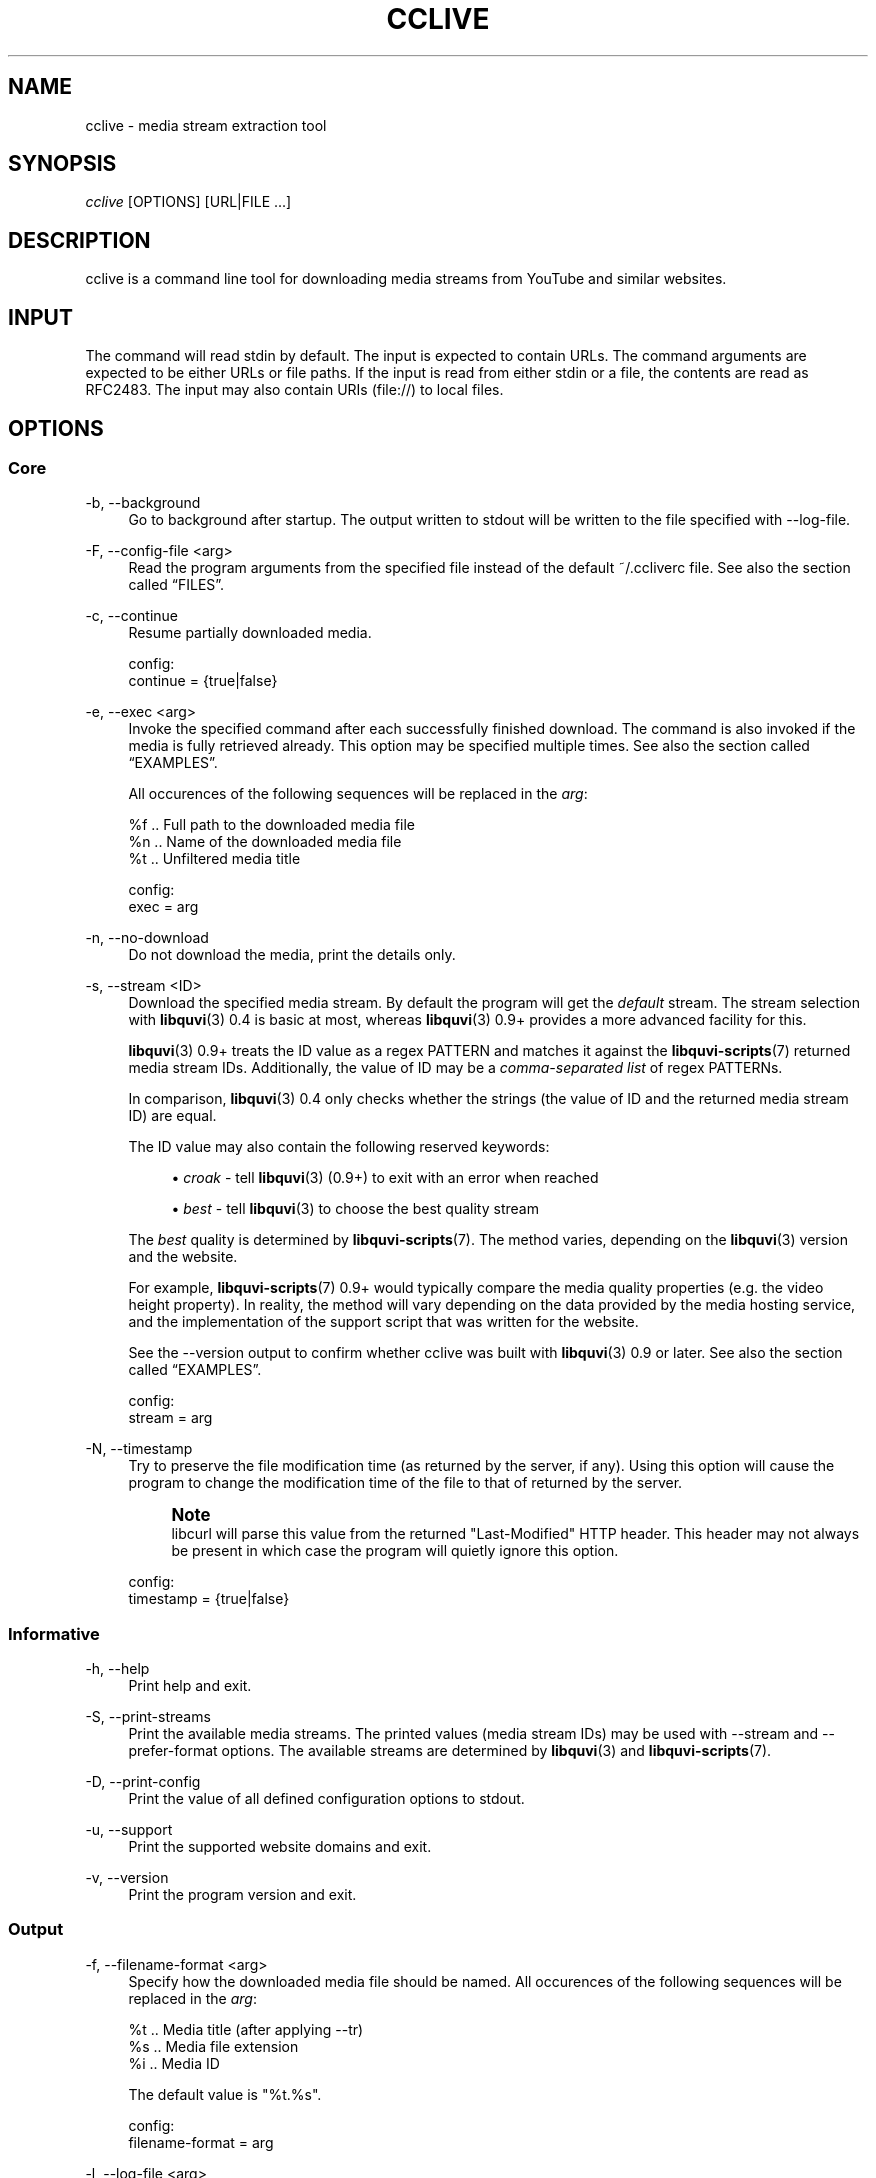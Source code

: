 '\" t
.\"     Title: cclive
.\"    Author: [see the "Authors" section]
.\" Generator: DocBook XSL Stylesheets v1.76.1 <http://docbook.sf.net/>
.\"      Date: 08/08/2013
.\"    Manual: cclive Manual
.\"    Source: cclive 0.9.2
.\"  Language: English
.\"
.TH "CCLIVE" "1" "08/08/2013" "cclive 0\&.9\&.2" "cclive Manual"
.\" -----------------------------------------------------------------
.\" * Define some portability stuff
.\" -----------------------------------------------------------------
.\" ~~~~~~~~~~~~~~~~~~~~~~~~~~~~~~~~~~~~~~~~~~~~~~~~~~~~~~~~~~~~~~~~~
.\" http://bugs.debian.org/507673
.\" http://lists.gnu.org/archive/html/groff/2009-02/msg00013.html
.\" ~~~~~~~~~~~~~~~~~~~~~~~~~~~~~~~~~~~~~~~~~~~~~~~~~~~~~~~~~~~~~~~~~
.ie \n(.g .ds Aq \(aq
.el       .ds Aq '
.\" -----------------------------------------------------------------
.\" * set default formatting
.\" -----------------------------------------------------------------
.\" disable hyphenation
.nh
.\" disable justification (adjust text to left margin only)
.ad l
.\" -----------------------------------------------------------------
.\" * MAIN CONTENT STARTS HERE *
.\" -----------------------------------------------------------------
.SH "NAME"
cclive \- media stream extraction tool
.SH "SYNOPSIS"
.sp
.nf
\fIcclive\fR [OPTIONS] [URL|FILE \&...]
.fi
.SH "DESCRIPTION"
.sp
cclive is a command line tool for downloading media streams from YouTube and similar websites\&.
.SH "INPUT"
.sp
The command will read stdin by default\&. The input is expected to contain URLs\&. The command arguments are expected to be either URLs or file paths\&. If the input is read from either stdin or a file, the contents are read as RFC2483\&. The input may also contain URIs (file://) to local files\&.
.SH "OPTIONS"
.SS "Core"
.PP
\-b, \-\-background
.RS 4
Go to background after startup\&. The output written to stdout will be written to the file specified with \-\-log\-file\&.
.RE
.PP
\-F, \-\-config\-file <arg>
.RS 4
Read the program arguments from the specified file instead of the default ~/\&.ccliverc file\&. See also
the section called \(lqFILES\(rq\&.
.RE
.PP
\-c, \-\-continue
.RS 4
Resume partially downloaded media\&.
.RE
.sp
.if n \{\
.RS 4
.\}
.nf
config:
  continue = {true|false}
.fi
.if n \{\
.RE
.\}
.PP
\-e, \-\-exec <arg>
.RS 4
Invoke the specified command after each successfully finished download\&. The command is also invoked if the media is fully retrieved already\&. This option may be specified multiple times\&. See also
the section called \(lqEXAMPLES\(rq\&.

All occurences of the following sequences will be replaced in the
\fIarg\fR:
.RE
.sp
.if n \{\
.RS 4
.\}
.nf
  %f  \&.\&. Full path to the downloaded media file
  %n  \&.\&. Name of the downloaded media file
  %t  \&.\&. Unfiltered media title

config:
  exec = arg
.fi
.if n \{\
.RE
.\}
.PP
\-n, \-\-no\-download
.RS 4
Do not download the media, print the details only\&.
.RE
.PP
\-s, \-\-stream <ID>
.RS 4
Download the specified media stream\&. By default the program will get the
\fIdefault\fR
stream\&. The stream selection with
\fBlibquvi\fR(3)
0\&.4 is basic at most, whereas
\fBlibquvi\fR(3)
0\&.9+ provides a more advanced facility for this\&.

\fBlibquvi\fR(3)
0\&.9+ treats the ID value as a regex PATTERN and matches it against the
\fBlibquvi-scripts\fR(7)
returned media stream IDs\&. Additionally, the value of ID may be a
\fIcomma\-separated list\fR
of regex PATTERNs\&.

In comparison,
\fBlibquvi\fR(3)
0\&.4 only checks whether the strings (the value of ID and the returned media stream ID) are equal\&.

The ID value may also contain the following reserved keywords:
.sp
.RS 4
.ie n \{\
\h'-04'\(bu\h'+03'\c
.\}
.el \{\
.sp -1
.IP \(bu 2.3
.\}

\fIcroak\fR
\- tell
\fBlibquvi\fR(3)
(0\&.9+) to exit with an error when reached
.RE
.sp
.RS 4
.ie n \{\
\h'-04'\(bu\h'+03'\c
.\}
.el \{\
.sp -1
.IP \(bu 2.3
.\}

\fIbest\fR
\- tell
\fBlibquvi\fR(3)
to choose the best quality stream
.RE
.sp
The
\fIbest\fR
quality is determined by
\fBlibquvi-scripts\fR(7)\&. The method varies, depending on the
\fBlibquvi\fR(3)
version and the website\&.
.sp
For example,
\fBlibquvi-scripts\fR(7)
0\&.9+ would typically compare the media quality properties (e\&.g\&. the video height property)\&. In reality, the method will vary depending on the data provided by the media hosting service, and the implementation of the support script that was written for the website\&.
.sp
See the \-\-version output to confirm whether cclive was built with
\fBlibquvi\fR(3)
0\&.9 or later\&. See also
the section called \(lqEXAMPLES\(rq\&.
.RE
.sp
.if n \{\
.RS 4
.\}
.nf
config:
  stream = arg
.fi
.if n \{\
.RE
.\}
.PP
\-N, \-\-timestamp
.RS 4
Try to preserve the file modification time (as returned by the server, if any)\&. Using this option will cause the program to change the modification time of the file to that of returned by the server\&.
.if n \{\
.sp
.\}
.RS 4
.it 1 an-trap
.nr an-no-space-flag 1
.nr an-break-flag 1
.br
.ps +1
\fBNote\fR
.ps -1
.br
libcurl will parse this value from the returned "Last\-Modified" HTTP header\&. This header may not always be present in which case the program will quietly ignore this option\&.
.sp .5v
.RE
.RE
.sp
.if n \{\
.RS 4
.\}
.nf
config:
  timestamp = {true|false}
.fi
.if n \{\
.RE
.\}
.SS "Informative"
.PP
\-h, \-\-help
.RS 4
Print help and exit\&.
.RE
.PP
\-S, \-\-print\-streams
.RS 4
Print the available media streams\&. The printed values (media stream IDs) may be used with \-\-stream and \-\-prefer\-format options\&. The available streams are determined by
\fBlibquvi\fR(3)
and
\fBlibquvi-scripts\fR(7)\&.
.RE
.PP
\-D, \-\-print\-config
.RS 4
Print the value of all defined configuration options to stdout\&.
.RE
.PP
\-u, \-\-support
.RS 4
Print the supported website domains and exit\&.
.RE
.PP
\-v, \-\-version
.RS 4
Print the program version and exit\&.
.RE
.SS "Output"
.PP
\-f, \-\-filename\-format <arg>
.RS 4
Specify how the downloaded media file should be named\&. All occurences of the following sequences will be replaced in the
\fIarg\fR:
.RE
.sp
.if n \{\
.RS 4
.\}
.nf
  %t  \&.\&. Media title (after applying \-\-tr)
  %s  \&.\&. Media file extension
  %i  \&.\&. Media ID
.fi
.if n \{\
.RE
.\}
.sp
.if n \{\
.RS 4
.\}
.nf
The default value is "%t\&.%s"\&.
.fi
.if n \{\
.RE
.\}
.sp
.if n \{\
.RS 4
.\}
.nf
config:
  filename\-format = arg
.fi
.if n \{\
.RE
.\}
.PP
\-l, \-\-log\-file <arg>
.RS 4
Write log output to the specified file\&. The program will ignore this option value unless it is being used together with \-\-background\&. The existing log file will be ovewritten\&. By default, the program will use "cclive_log" as the log file name\&.
.RE
.PP
\-d, \-\-output\-dir <arg>
.RS 4
Write downloaded media to the specified directory\&. By default, the program will write the media to the current working directory\&.
.RE
.sp
.if n \{\
.RS 4
.\}
.nf
config:
  output\-dir = arg
.fi
.if n \{\
.RE
.\}
.PP
\-O, \-\-output\-file <arg>
.RS 4
Write media to the specified file\&. Overrides \-\-filename\-format\&.
.RE
.PP
\-W, \-\-overwrite
.RS 4
Overwrite existing media files\&.
.RE
.PP
\-R, \-\-progressbar <arg>
.RS 4
Use the progressbar of the specified type\&. The program will ignore the value of this option with \-\-background\&. The arg may be one of the following values:
.sp
.RS 4
.ie n \{\
\h'-04'\(bu\h'+03'\c
.\}
.el \{\
.sp -1
.IP \(bu 2.3
.\}
dotline (also implied by \-\-background)
.RE
.sp
.RS 4
.ie n \{\
\h'-04'\(bu\h'+03'\c
.\}
.el \{\
.sp -1
.IP \(bu 2.3
.\}
normal (default)
.RE
.sp
.RS 4
.ie n \{\
\h'-04'\(bu\h'+03'\c
.\}
.el \{\
.sp -1
.IP \(bu 2.3
.\}
simple
.RE
.RE
.sp
.if n \{\
.RS 4
.\}
.nf
config:
  progressbar = arg
.fi
.if n \{\
.RE
.\}
.PP
\-q, \-\-quiet
.RS 4
Turn off all output to stdout and stderr with the exception of \-\-verbose\-libcurl\&.
.RE
.PP
\-t, \-\-tr <arg>
.RS 4
Specify to translate the characters in the media titles before they are used in the media file names\&. The
\fIarg\fR
is a regular expression pattern\&. The default value is "/(\ew|\es)/g"\&. This option may be specified multiple times\&. See also
the section called \(lqEXAMPLES\(rq\&.
.RE
.sp
.if n \{\
.RS 4
.\}
.nf
config:
  tr = arg
.fi
.if n \{\
.RE
.\}
.PP
\-i, \-\-update\-interval <arg>
.RS 4
Specify the progressbar update interval in seconds\&. The default value is 1\&.
.RE
.sp
.if n \{\
.RS 4
.\}
.nf
config:
  update\-interval = arg
.fi
.if n \{\
.RE
.\}
.PP
\-B, \-\-verbose\-libcurl
.RS 4
Enable libcURL verbose output\&.
.RE
.SS "Network"
.PP
\-a, \-\-agent <arg>
.RS 4
Identify cclive as
\fIarg\fR
to the HTTP servers\&. The default value is "Mozilla/5\&.0"\&.
.RE
.sp
.if n \{\
.RS 4
.\}
.nf
config:
  agent = arg
.fi
.if n \{\
.RE
.\}
.PP
\-C, \-\-connect\-timeout <arg>
.RS 4
Maximum time in seconds that the program should allow the connection to the server to take\&. This only limits the connection phase, once it has connected, this option is no more of use\&. Set to 0 to disable connection timeout (it will then only timeout on the system\(cqs internal timeouts)\&. The default is 30\&.
.RE
.sp
.if n \{\
.RS 4
.\}
.nf
config:
  connect\-time = arg
.fi
.if n \{\
.RE
.\}
.PP
\-A, \-\-dns\-cache\-timeout <arg>
.RS 4
The name resolves will be kept in the memory for this number of seconds\&. Set to 0 to completely disable DNS caching, or to \-1 to make the cached entries to remain in the memory forever\&. The default is 60\&.
.RE
.sp
.if n \{\
.RS 4
.\}
.nf
config:
  dns\-cache\-timeout = arg
.fi
.if n \{\
.RE
.\}
.PP
\-m, \-\-max\-retries <arg>
.RS 4
Specify the number of downloading retries before giving up\&. Set to 0 to disable\&. The default is 5\&.

Note that the program will skip retrying altogether if the server returned HTTP 400 (and over), or if
\fBlibquvi\fR(3)
returned an unrecoverable error (e\&.g\&. missing
\fBlibquvi-scripts\fR(7))\&.
.RE
.sp
.if n \{\
.RS 4
.\}
.nf
config:
  max\-retries = arg
.fi
.if n \{\
.RE
.\}
.PP
\-X, \-\-no\-proxy
.RS 4
Disable use of HTTP proxy\&. Overrides \-\-proxy and http_proxy environment settings\&.
.RE
.PP
\-r, \-\-no\-resolve
.RS 4
Do not resolve HTTP URL redirections\&. Using this option will result in the program not being able to follow URL redirections which are often used by different URL shortening services\&.

When libquvi 0\&.9 or later is being used with cclive, this option will be ignored\&. The library will always resolve any URL redirections\&. See \-\-version output to see if cclive was compiled with libquvi 0\&.9+\&.
.RE
.sp
.if n \{\
.RS 4
.\}
.nf
config:
  no\-resolve = {true|false}
.fi
.if n \{\
.RE
.\}
.PP
\-x, \-\-proxy I<arg>
.RS 4
Use the specified proxy address (e\&.g\&.
http://foo:1234) for HTTP connections\&. By default, libcURL (which cclive and
\fBlibquvi\fR(3)
use) will use the value of http_proxy\&. Using this option will override the http_proxy environment value\&.

See
\fBcurl\fR(1)
for more information about the supported environment variables\&.
.RE
.sp
.if n \{\
.RS 4
.\}
.nf
config:
  proxy = arg
.fi
.if n \{\
.RE
.\}
.PP
\-w, \-\-retry\-wait <arg>
.RS 4
Wait the specified number of seconds before retrying after a failed attempt\&. The default is 5\&. If the value is 0, the program will skip this step\&.
.RE
.sp
.if n \{\
.RS 4
.\}
.nf
config:
  retry\-wait = arg
.fi
.if n \{\
.RE
.\}
.PP
\-H, \-\-throttle <arg>
.RS 4
Do not exceed the specified transfer rate (Ki/s)\&. If
\fIarg\fR
is 0 (default), the throttling will be disabled\&.
.RE
.sp
.if n \{\
.RS 4
.\}
.nf
config:
  throttle = arg
.fi
.if n \{\
.RE
.\}
.PP
\-T, \-\-transfer\-timeout <arg>
.RS 4
Maximum time in seconds that the program should allow the transfer operation to take\&. Normally, name lookups can take a considerable amount of time, and limiting operations to less than a few minutes will risk aborting perfectly normal operations\&. This option will cause libcURL to use the SIGALRM to enable the timeout system calls\&. The default is 0 (disabled)\&.
.RE
.sp
.if n \{\
.RS 4
.\}
.nf
config:
  transfer\-timeout = arg
.fi
.if n \{\
.RE
.\}
.SS "Deprecated"
.sp
These options will be removed eventually in the later versions of cclive\&.
.PP
\-p, \-\-prefer\-format <arg>
.RS 4
The
\fI\-\-stream\fR
is intended to replace this option, eventually\&. The stream selection will be provided by libquvi 0\&.9+\&. This was done previously by cclive\&. See also
the section called \(lqEXAMPLES\(rq\&.

Have the program choose the format (media stream) to download by matching the regular expression pattern match to the media URL as specified in the
\fIarg\fR\&.

This option may be specified multiple times\&. The use of \-\-stream will override the rules specified using this option\&.

The
\fIarg\fR
is a
\fIstring pair\fR
separated by a colon\&. The
\fIstring pair\fR
consists of:
.sp
.RS 4
.ie n \{\
\h'-04'\(bu\h'+03'\c
.\}
.el \{\
.sp -1
.IP \(bu 2.3
.\}
a regular expression pattern
.RE
.sp
.RS 4
.ie n \{\
\h'-04'\(bu\h'+03'\c
.\}
.el \{\
.sp -1
.IP \(bu 2.3
.\}
format (media stream) to download
.RE
.RE
.sp
.if n \{\
.RS 4
.\}
.nf
config:
  prefer\-format = arg
.fi
.if n \{\
.RE
.\}
.SH "EXAMPLES"
.sp
.RS 4
.ie n \{\
\h'-04'\(bu\h'+03'\c
.\}
.el \{\
.sp -1
.IP \(bu 2.3
.\}
Typical use:
.sp
.if n \{\
.RS 4
.\}
.nf
$ cclive "URL"
.fi
.if n \{\
.RE
.\}
.RE
.sp
.RS 4
.ie n \{\
\h'-04'\(bu\h'+03'\c
.\}
.el \{\
.sp -1
.IP \(bu 2.3
.\}
Query the available media streams:
.sp
.if n \{\
.RS 4
.\}
.nf
$ cclive \-S "URL"
.fi
.if n \{\
.RE
.\}
.RE
.sp
.RS 4
.ie n \{\
\h'-04'\(bu\h'+03'\c
.\}
.el \{\
.sp -1
.IP \(bu 2.3
.\}
Download the best quality media stream:
.sp
.if n \{\
.RS 4
.\}
.nf
$ cclive \-s best "URL"
.fi
.if n \{\
.RE
.\}
.RE
.sp
.RS 4
.ie n \{\
\h'-04'\(bu\h'+03'\c
.\}
.el \{\
.sp -1
.IP \(bu 2.3
.\}
With
\fBlibquvi\fR(3)
0\&.9+, you can pass a list of stream ID patterns to match:
.sp
.if n \{\
.RS 4
.\}
.nf
$ cclive \-s foo,baz,best "URL"
.fi
.if n \{\
.RE
.\}
.sp
See the \-\-stream description for more details\&.
.RE
.sp
.RS 4
.ie n \{\
\h'-04'\(bu\h'+03'\c
.\}
.el \{\
.sp -1
.IP \(bu 2.3
.\}
Replace all occurences of
\fIfoo\fR
with
\fIbar\fR
in the media title before it is used in the media file name:
.sp
.if n \{\
.RS 4
.\}
.nf
$ cclive \-t \*(Aqs/foo/bar/g\*(Aq "URL"
.fi
.if n \{\
.RE
.\}
.RE
.sp
.RS 4
.ie n \{\
\h'-04'\(bu\h'+03'\c
.\}
.el \{\
.sp -1
.IP \(bu 2.3
.\}
Go to background, redirect output to
\fIfoo\&.log\fR
file:
.sp
.if n \{\
.RS 4
.\}
.nf
$ cclive \-b \-\-log\-file foo\&.log "URL"
.fi
.if n \{\
.RE
.\}
.RE
.sp
.RS 4
.ie n \{\
\h'-04'\(bu\h'+03'\c
.\}
.el \{\
.sp -1
.IP \(bu 2.3
.\}
Interrupt the current transfer of all of the matching processes, this (USR1) will cause cclive to move onto the next URL in the batch:
.sp
.if n \{\
.RS 4
.\}
.nf
$ pkill \-USR1 cclive
.fi
.if n \{\
.RE
.\}
.RE
.sp
.RS 4
.ie n \{\
\h'-04'\(bu\h'+03'\c
.\}
.el \{\
.sp -1
.IP \(bu 2.3
.\}
Print the path to the downloaded media file using
\fBecho\fR(1)
and open the media file in
\fBtotem\fR(1):
.sp
.if n \{\
.RS 4
.\}
.nf
$ cclive \-\-exec \*(Aqecho "%f"\*(Aq \-\-exec \*(Aqtotem "%f"\*(Aq "URL"
.fi
.if n \{\
.RE
.\}
.RE
.sp
.RS 4
.ie n \{\
\h'-04'\(bu\h'+03'\c
.\}
.el \{\
.sp -1
.IP \(bu 2.3
.\}
Process a batch of media URLs:
.sp
.if n \{\
.RS 4
.\}
.nf
$ cat URLs
http://foo
http://bar
http://baz
http://qux
$ cat URLs | cclive
$ cclive < URLs
$ cclive URLs
.fi
.if n \{\
.RE
.\}
.RE
.SH "FILES"
.PP
~/\&.ccliverc
.RS 4
The program will read this location by default\&. A different location may be defined with \-\-config\-file\&.
.RE
.SS "Example"
.sp
.if n \{\
.RS 4
.\}
.nf
prefer\-format = ^\&.*youtube\&.*\e\&.com:fmt43_360p
prefer\-format = dailym:best
.fi
.if n \{\
.RE
.\}
.sp
.if n \{\
.RS 4
.\}
.nf
filename\-format = %i_(%t)\&.%s
tr = /(\ew)/g
.fi
.if n \{\
.RE
.\}
.sp
.if n \{\
.RS 4
.\}
.nf
progressbar = simple
continue = true
.fi
.if n \{\
.RE
.\}
.sp
.if n \{\
.RS 4
.\}
.nf
proxy = http://foo:1234
no\-resolve = false
.fi
.if n \{\
.RE
.\}
.sp
.if n \{\
.RS 4
.\}
.nf
exec = /usr/bin/totem %f
.fi
.if n \{\
.RE
.\}
.SH "STREAMS"
.sp
The availability and the identification of the media streams is determined by \fBlibquvi\fR(3) and \fBlibquvi-scripts\fR(7)\&.
.SS "YouTube"
.sp
\fBlibquvi-scripts\fR(7) returns the media stream IDs containing the \fIitag\fR value so that they can be referred to as such using the \-\-stream or \-\-prefer\-format options\&. The \-\-print\-streams may be used to get a list of the available media streams\&.
.PP
libquvi\-scripts 0\&.4
.RS 4
The
\fIfmt\fR
prefix is used to identify the streams\&. For example:
.sp
.if n \{\
.RS 4
.\}
.nf
itag: 22
quvi: fmt22_720p
.fi
.if n \{\
.RE
.\}
.RE
.PP
libquvi\-scripts 0\&.9 and later
.RS 4
The
\fIiXX\fR
prefix is used in the media stream IDs\&. For example:
.sp
.if n \{\
.RS 4
.\}
.nf
itag: 22
quvi: hd720_mp4_i22_720p
.fi
.if n \{\
.RE
.\}
.RE
.sp
For more information about the YouTube video quality and codecs, visit http://en\&.wikipedia\&.org/wiki/YouTube#Quality_and_codecs\&.
.SH "EXIT STATUS"
.sp
The program will exit with EXIT_SUCCESS (on POSIX systems this is 0) on success, and with EXIT_FAILURE (on POSIX systems this is 1) if an error occurred\&.
.SH "FURTHER RESOURCES"
.sp
The development code may be cloned from git://repo\&.or\&.cz/cclive\&.git\&. The gitweb is accessible at http://repo\&.or\&.cz/w/cclive\&.git\&.
.SH "AUTHORS"
.PP
Toni Gundogdu <legatvs@gmail\&.com>
.RS 4
Author\&.
.RE
.SH "REPORTING BUGS"
.sp
Report bugs to the cclive\-devel mailing list <cclive\-devel@lists\&.sourceforge\&.net> where the development and the maintenance is primarily done\&. You do not have to be subscribed to the list to send a message there\&.
.SH "LICENSE"
.sp
cclive is Free Software, licensed under the GNU Affero GPLv3+\&.
.SH "SEE ALSO"
.sp
\fBlibquvi-scripts\fR(7), \fBlibquvi\fR(3)
